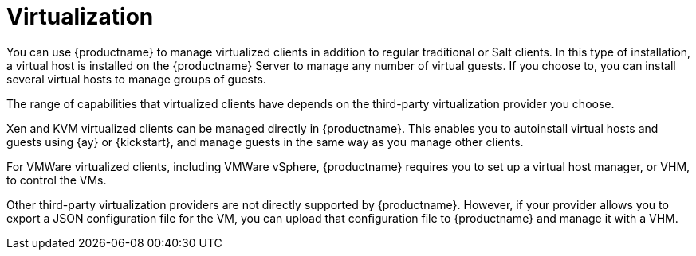 [[virtualization]]
= Virtualization

You can use {productname} to manage virtualized clients in addition to regular traditional or Salt clients.
In this type of installation, a virtual host is installed on the {productname} Server to manage any number of virtual guests.
If you choose to, you can install several virtual hosts to manage groups of guests.

The range of capabilities that virtualized clients have depends on the third-party virtualization provider you choose.

Xen and KVM virtualized clients can be managed directly in {productname}.
This enables you to autoinstall virtual hosts and guests using {ay} or {kickstart}, and manage guests in the same way as you manage other clients.

For VMWare virtualized clients, including VMWare vSphere, {productname} requires you to set up a virtual host manager, or VHM, to control the VMs.

// So I looked it up in their docs: "VMWare vSphere is a suite of virtualization applications that includes ESXi and vCenter Server". So I think using "VMWare vSphere" implies ESXi and vCenter without having to spell them out. Happy to be proven wrong. --LKB 2019-07-10

Other third-party virtualization providers are not directly supported by {productname}.
However, if your provider allows you to export a JSON configuration file for the VM, you can upload that configuration file to {productname} and manage it with a VHM.
